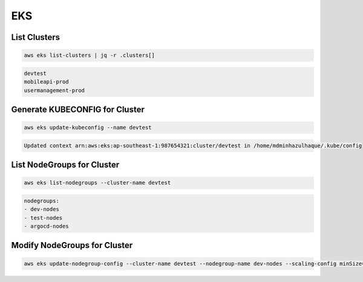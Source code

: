 EKS
===

List Clusters
-------------

.. code:: bash

   aws eks list-clusters | jq -r .clusters[]

.. code:: ini

   devtest
   mobileapi-prod
   usermanagement-prod

Generate KUBECONFIG for Cluster
-------------------------------

.. code:: bash

   aws eks update-kubeconfig --name devtest

.. code:: ini

   Updated context arn:aws:eks:ap-southeast-1:987654321:cluster/devtest in /home/mdminhazulhaque/.kube/config

List NodeGroups for Cluster
---------------------------

.. code:: bash

   aws eks list-nodegroups --cluster-name devtest

.. code:: ini

   nodegroups:
   - dev-nodes
   - test-nodes
   - argocd-nodes

Modify NodeGroups for Cluster
-----------------------------

.. code:: bash

   aws eks update-nodegroup-config --cluster-name devtest --nodegroup-name dev-nodes --scaling-config minSize=1,desiredSize=5,maxSize=10
